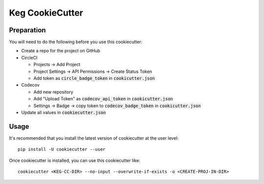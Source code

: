 .. default-role:: code

Keg CookieCutter
################

Preparation
===========

You will need to do the following before you use this cookiecutter:

* Create a repo for the project on GitHub
* CircleCI

  * Projects -> Add Project
  * Project Settings -> API Permissions -> Create Status Token
  * Add token as `circle_badge_token` in `cookicutter.json`

* Codecov

  * Add new repository
  * Add "Upload Token" as `codecov_api_token` in `cookicutter.json`
  * Settings -> Badge -> copy token to `codecov_badge_token` in `cookicutter.json`

* Update all values in `cookiecutter.json`


Usage
=====

It's recommended that you install the latest version of cookiecutter at the user level::

    pip install -U cookiecutter --user

Once cookiecutter is installed, you can use this cookiecutter like::

    cookiecutter <KEG-CC-DIR> --no-input --overwrite-if-exists -o <CREATE-PROJ-IN-DIR>
